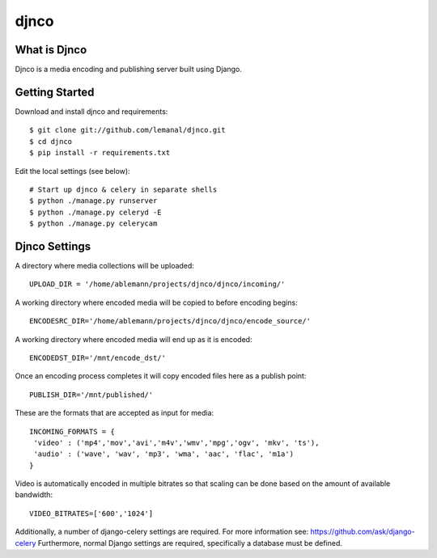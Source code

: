 =====
djnco
=====

What is Djnco
=============

Djnco is a media encoding and publishing server built using Django.

Getting Started
===============

Download and install djnco and requirements::

   $ git clone git://github.com/lemanal/djnco.git
   $ cd djnco
   $ pip install -r requirements.txt

Edit the local settings (see below)::

   # Start up djnco & celery in separate shells
   $ python ./manage.py runserver
   $ python ./manage.py celeryd -E
   $ python ./manage.py celerycam
 
Djnco Settings
==============
 
A directory where media collections will be uploaded::

   UPLOAD_DIR = '/home/ablemann/projects/djnco/djnco/incoming/'

A working directory where encoded media will be copied to before encoding begins::

   ENCODESRC_DIR='/home/ablemann/projects/djnco/djnco/encode_source/'

A working directory where encoded media will end up as it is encoded::

   ENCODEDST_DIR='/mnt/encode_dst/'

Once an encoding process completes it will copy encoded files here as a publish point::

   PUBLISH_DIR='/mnt/published/'

These are the formats that are accepted as input for media::

   INCOMING_FORMATS = { 
    'video' : ('mp4','mov','avi','m4v','wmv','mpg','ogv', 'mkv', 'ts'),
    'audio' : ('wave', 'wav', 'mp3', 'wma', 'aac', 'flac', 'm1a')
   }

Video is automatically encoded in multiple bitrates so that scaling can be done based on the amount of available bandwidth::

   VIDEO_BITRATES=['600','1024']

Additionally, a number of django-celery settings are required. For more information see: https://github.com/ask/django-celery
Furthermore, normal Django settings are required, specifically a database must be defined.
